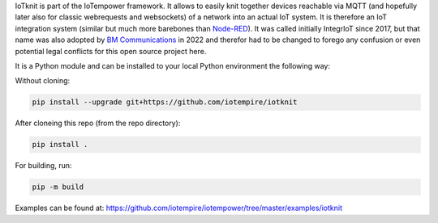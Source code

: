 IoTknit is part of the IoTempower framework.
It allows to easily knit together devices reachable via 
MQTT (and hopefully later also for classic webrequests and websockets)
of a network into an actual IoT system.
It is therefore an IoT integration system (similar but much more
barebones than `Node-RED <https//nodered.org>`_).
It was called initially IntegrIoT since 2017, but that name was also adopted
by `BM Communications <https://www.bmit.cz>`_ in 2022 and therefor
had to be changed to forego any confusion or even potential legal conflicts
for this open source project here.

It is a Python module and can be installed to your local
Python environment the following way:

Without cloning:

.. code-block:: bash

   pip install --upgrade git+https://github.com/iotempire/iotknit

After cloneing this repo (from the repo directory):

.. code-block:: bash

   pip install .

For building, run:

.. code-block:: bash

   pip -m build

Examples can be found at:
https://github.com/iotempire/iotempower/tree/master/examples/iotknit
